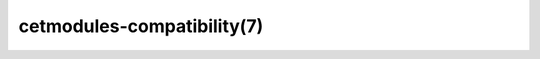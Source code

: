 .. cmake-manual-description: Cetmodules Functions and Macros

cetmodules-compatibility(7)
***************************
